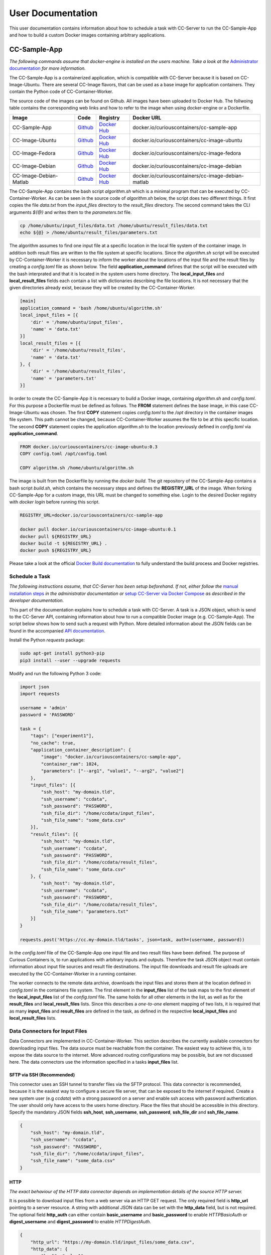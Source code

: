 User Documentation
==================

This user documentation contains information about how to schedule a task with CC-Server to run the CC-Sample-App and
how to build a custom Docker images containing arbitrary applications.

CC-Sample-App
-------------

*The following commands assume that docker-engine is installed on the users machine. Take a look at the*
`Administrator documentation <admin.html#docker-installation>`__ *for more information.*

The CC-Sample-App is a containerized application, which is compatible with CC-Server because it is based on
CC-Image-Ubuntu. There are several CC-Image flavors, that can be used as a base image for application containers.
They contain the Python code of CC-Container-Worker.

The source code of the images can be found on Github. All images have been uploaded to Docker Hub. The follwoing table
contains the corresponding web links and how to refer to the image when using docker-engine or a Dockerfile.

======================  =========================================================================  ===================================================================================  ==================================================
Image                   Code                                                                       Registry                                                                             Docker URL
======================  =========================================================================  ===================================================================================  ==================================================
CC-Sample-App           `Github <https://github.com/curious-containers/cc-sample-app>`__           `Docker Hub <https://hub.docker.com/r/curiouscontainers/cc-sample-app/>`__           docker.io/curiouscontainers/cc-sample-app
CC-Image-Ubuntu         `Github <https://github.com/curious-containers/cc-image-ubuntu>`__         `Docker Hub <https://hub.docker.com/r/curiouscontainers/cc-image-ubuntu/>`__         docker.io/curiouscontainers/cc-image-ubuntu
CC-Image-Fedora         `Github <https://github.com/curious-containers/cc-image-fedora>`__         `Docker Hub <https://hub.docker.com/r/curiouscontainers/cc-image-fedora/>`__         docker.io/curiouscontainers/cc-image-fedora
CC-Image-Debian         `Github <https://github.com/curious-containers/cc-image-debian>`__         `Docker Hub <https://hub.docker.com/r/curiouscontainers/cc-image-debian/>`__         docker.io/curiouscontainers/cc-image-debian
CC-Image-Debian-Matlab  `Github <https://github.com/curious-containers/cc-image-debian-matlab>`__  `Docker Hub <https://hub.docker.com/r/curiouscontainers/cc-image-debian-matlab/>`__  docker.io/curiouscontainers/cc-image-debian-matlab
======================  =========================================================================  ===================================================================================  ==================================================

The CC-Sample-App contains the bash script *algorithm.sh* which is a minimal program that can be executed by
CC-Container-Worker. As can be seen in the source code of *algorithm.sh* below, the script does two different things.
It first copies the file *data.txt* from the *input_files* directory to the *result_files* directory.
The second command takes the CLI arguments *${@}* and writes them to the *parameters.txt* file.

.. code-block:: bash

   cp /home/ubuntu/input_files/data.txt /home/ubuntu/result_files/data.txt
   echo ${@} > /home/ubuntu/result_files/parameters.txt


The algorithm assumes to find one input file at a specific location in the local file system of the container image.
In addition both result files are written to the file system at specific locations. Since the *algorithm.sh* script will
be executed by CC-Container-Worker it is necessary to inform the worker about the locations of the
input file and the result files by creating a *config.toml* file as shown below. The field **application_command** defines
that the script will be executed with the bash interprated and that it is located in the system users home directory.
The **local_input_files** and **local_result_files** fields each contain a list with dictionaries describing the file
locations. It is not necessary that the given directories already exist, because they will be created by the
CC-Container-Worker.

.. code-block:: toml

   [main]
   application_command = 'bash /home/ubuntu/algorithm.sh'
   local_input_files = [{
       'dir' = '/home/ubuntu/input_files',
       'name' = 'data.txt'
   }]
   local_result_files = [{
       'dir' = '/home/ubuntu/result_files',
       'name' = 'data.txt'
   }, {
       'dir' = '/home/ubuntu/result_files',
       'name' = 'parameters.txt'
   }]


In order to create the CC-Sample-App it is necessary to build a Docker image, containing *algorithm.sh* and *config.toml*.
For this purpose a Dockerfile must be defined as follows. The **FROM** statement defines the base image, in this case
CC-Image-Ubuntu was chosen. The first **COPY** statement copies *config.toml* to the */opt* directory in the container images
file system. This path cannot be changed, because CC-Container-Worker assumes the file to be at this specific location.
The second **COPY** statement copies the application *algorithm.sh* to the location previously defined in *config.toml*
via **application_command**.

.. code-block:: docker

   FROM docker.io/curiouscontainers/cc-image-ubuntu:0.3
   COPY config.toml /opt/config.toml

   COPY algorithm.sh /home/ubuntu/algorithm.sh


The image is built from the Dockerfile by running the *docker build*. The git repository of the CC-Sample-App contains a bash
script *build.sh*, which contains the necessary steps and defines the **REGISTRY_URL** of the image. When forking
CC-Sample-App for a custom image, this URL must be changed to something else. Login to the desired Docker registry with
*docker login* before running this script.

.. code-block:: bash

   REGISTRY_URL=docker.io/curiouscontainers/cc-sample-app

   docker pull docker.io/curiouscontainers/cc-image-ubuntu:0.1
   docker pull ${REGISTRY_URL}
   docker build -t ${REGISTRY_URL} .
   docker push ${REGISTRY_URL}


Please take a look at the official `Docker Build documentation <https://docs.docker.com/engine/reference/builder/>`__
to fully understand the build process and Docker registries.


Schedule a Task
^^^^^^^^^^^^^^^

*The following instructions assume, that CC-Server has been setup beforehand. If not, either follow the*
`manual installation steps <admin.html>`__ *in the administrator documentation or*
`setup CC-Server via Docker Compose <developer.html#docker-compose>`__ *as described in the developer documentation.*

This part of the documentation explains how to schedule a task with CC-Server. A task is a JSON object, which is send
to the CC-Server API, containing information about how to run a compatible Docker image (e.g. CC-Sample-App). The script
below shows how to send such a request with Python. More detailed information about the JSON fields can be found in the
accompanied `API documentation <api.html#post--tasks>`__.

Install the Python *requests* package:

.. code-block:: bash

   sudo apt-get install python3-pip
   pip3 install --user --upgrade requests


Modify and run the following Python 3 code:

.. code-block:: python

   import json
   import requests

   username = 'admin'
   password = 'PASSWORD'

   task = {
       "tags": ["experiment1"],
       "no_cache": true,
       "application_container_description": {
           "image": "docker.io/curiouscontainers/cc-sample-app",
           "container_ram": 1024,
           "parameters": ["--arg1", "value1", "--arg2", "value2"]
       },
       "input_files": [{
           "ssh_host": "my-domain.tld",
           "ssh_username": "ccdata",
           "ssh_password": "PASSWORD",
           "ssh_file_dir": "/home/ccdata/input_files",
           "ssh_file_name": "some_data.csv"
       }],
       "result_files": [{
           "ssh_host": "my-domain.tld",
           "ssh_username": "ccdata",
           "ssh_password": "PASSWORD",
           "ssh_file_dir": "/home/ccdata/result_files",
           "ssh_file_name": "some_data.csv"
       }, {
           "ssh_host": "my-domain.tld",
           "ssh_username": "ccdata",
           "ssh_password": "PASSWORD",
           "ssh_file_dir": "/home/ccdata/result_files",
           "ssh_file_name": "parameters.txt"
       }]
   }

   requests.post('https://cc.my-domain.tld/tasks', json=task, auth=(username, password))


In the *config.toml* file of the CC-Sample-App one input file and two result files have been defined. The purpose of Curious
Containers is, to run applications with arbitrary inputs and outputs. Therefore the task JSON object must contain
information about input file sources and result file destinations. The input file downloads and result file uploads are
executed by the CC-Container-Worker in a running container.

The worker connects to the remote data archive, downloads the input files and stores them at the location defined in
*config.toml* in the containers file system. The first element in the **input_files** list of the task maps to the first
element of the **local_input_files** list of the *config.toml* file. The same holds for all other elements in
the list, as well as for the **result_files** and **local_result_files** lists. Since this describes a *one-to-one*
element mapping of two lists, it is required that as many **input_files** and **result_files** are defined in the task,
as defined in the respective **local_input_files** and **local_result_files** lists.

Data Connectors for Input Files
^^^^^^^^^^^^^^^^^^^^^^^^^^^^^^^

Data Connectors are implemented in CC-Container-Worker. This section describes the currently available connectors for
downloading input files. The data source must be reachable from the container. The easiest way to achieve this, is to
expose the data source to the internet. More advanced routing configurations may be possible, but are not discussed here.
The data connectors use the information specified in a tasks **input_files** list.

SFTP via SSH (Recommended)
""""""""""""""""""""""""""

This connector uses an SSH tunnel to transfer files via the SFTP protocol. This data connector is recommended, because
it is the easiest way to configure a secure file server, that can be exposed to the internet if required. Create a new
system user (e.g *ccdata*) with a strong password on a server and enable ssh access with password authentication.
The user should only have access to the users home directory. Place the files that should be accessible in this directory.
Specify the mandatory JSON fields **ssh_host**, **ssh_username**, **ssh_password**, **ssh_file_dir** and **ssh_file_name**.

.. code-block:: json

   {
       "ssh_host": "my-domain.tld",
       "ssh_username": "ccdata",
       "ssh_password": "PASSWORD",
       "ssh_file_dir": "/home/ccdata/input_files",
       "ssh_file_name": "some_data.csv"
   }


HTTP
""""

*The exact behaviour of the HTTP data connector depends on implementation details of the source HTTP server.*

It is possible to download input files from a web server via an HTTP GET request. The only required field is
**http_url** pointing to a server resource. A string with additional JSON data can be set with the **http_data** field,
but is not required. The optional field **http_auth** can either contain **basic_username** and **basic_password** to
enable *HTTPBasicAuth* or **digest_username** and **digest_password** to enable *HTTPDigestAuth*.

.. code-block:: json

   {
       "http_url": "https://my-domain.tld/input_files/some_data.csv",
       "http_data": {
           "key1": "value1",
           "key2": "value2"
       },
       "http_auth": {
           "basic_username": "ccdata",
           "basic_password": "PASSWORD"
       }
   }

Data Connectors for Result Files
^^^^^^^^^^^^^^^^^^^^^^^^^^^^^^^^

Data Connectors are implemented in CC-Container-Worker. This section describes the currently available connectors for
uploading result files. The destination server must be reachable from the container. The easiest way to achieve this, is to
expose the server to the internet. More advanced routing configurations may be possible, but are not discussed here.
The data connectors use the information specified in a tasks **result_files** list.

SFTP via SSH (Recommended)
""""""""""""""""""""""""""

This data connector for uploading result files works exactly like the
`equivalent data connector for input files <#sftp-via-ssh-recommended>`__. The destination **ssh_file_dir** will be
created by the data connector if it is not yet existent. Already existing files will be overwritten.

.. code-block:: json

   {
       "ssh_host": "my-domain.tld",
       "ssh_username": "ccdata",
       "ssh_password": "PASSWORD",
       "ssh_file_dir": "/home/ccdata/result_files",
       "ssh_file_name": "some_data.csv"
   }


HTTP
""""

*The exact behaviour of the HTTP data connector depends on implementation details of the destination HTTP server.*

This data connector can be used to upload result files to a web server via an HTTP POST request. The only required field
is **http_url** pointing to a server resource. The optional field **http_auth** can either contain **basic_username**
and **basic_password** to enable *HTTPBasicAuth* or **digest_username** and **digest_password** to enable
*HTTPDigestAuth*. The file will be uploaded with the *application/octet-stream* content type. A file name that is sent
to the destination server alongside the actual file must be specified in the **http_file_name** field.

.. code-block:: json

   {
       "http_url": "https://my-domain.tld/result_files/some_data.csv",
       "http_file_name": "some_data.csv",
       "http_auth": {
           "basic_username": "ccdata",
           "basic_password": "PASSWORD"
       }
   }


JSON via HTTP
"""""""""""""

Instead of uploading a file, it is possible to upload result values in a JSON object via an HTTP POST request. In order
to use this feature, the application running in the container must write a JSON encoded string to a file. The JSON data
connector will read the contents from the file and decode the JSON data. If some additional data is specified in the
**json_data** field, the respective key-value pairs will be added to the JSON data produced by the application. The
resulting JSON data will be send to an HTTP server specified in the mandatory **json_url** field. The optional field
**json_auth** can either contain **basic_username** and **basic_password** to enable *HTTPBasicAuth* or
**digest_username** and **digest_password** to enable *HTTPDigestAuth*.

.. code-block:: json

   {
       "json_url": "https://my-domain.tld/result_json/",
       "json_data": {
           "key1": "value1",
           "key2": "value2"
       },
       "json_auth": {
           "basic_username": "ccdata",
           "basic_password": "PASSWORD"
       }
   }


CLI Parameters
^^^^^^^^^^^^^^

Running an application in a container with certain parameters can be achieved by setting a JSON object with key-value
pairs or a JSON array in the **parameters** field of **application_container_description** in a task.

The following example shows a JSON object, which contains strings, numbers, objects and arrays.

.. code-block:: json

   {
       "parameters": {
           "--arg1": "value1",
           "arg2": 3.14,
           "--arg3": {
               "number": 42,
               "bool": false
           },
           "arg4": [
               2.71,
               "e"
           ]
       }
   }


Since the parameters have been defined as a JSON object, the CC-Container-Worker will convert it to a JSON encoded string.
This string is then appended to the **application_command** as the first CLI argument and results in the following call
of a *algorithm.py* script.

.. code-block:: bash

   python3 algorithm.py '{"arg4": [2.71, "e"], "arg2": 3.14, "--arg3": {"number": 42, "bool": false}, "--arg1": "value1"}'


This is useful for programs written in a language that provides a JSON parser (e.g. Python). In the *algorithm.py*
script this could be parsed as shown in the following Python code.

.. code-block:: python

   import sys
   import json

   parameters = json.loads(sys.argv[1])


If parsing a JSON encoded string is not a viable option, a JSON array can be passed to the parameters field instead.

.. code-block:: json

   {
       "parameters": ["--arg1", "value1", "--arg2", 3.14]
   }

As a result, the program call contains distinct CLI arguments.

.. code-block:: bash

  bash algorithm.sh --arg1 value1 --arg2 3.14


This is useful for shell scripts like *algorithm.sh*, which do not provide a JSON parser.


Building an App Container
-------------------------

When building a compatible app container, it is advised to start with the
`CC-Sample-App code <https://github.com/curious-containers/cc-sample-app>`__ and modify it.

The following steps guide you through the customizing process:

1. Change the **REGISTRY_URL** in the *build.sh* file. The URL should point to a registry and group you have access to.
2. If the application should be based on a CC-Image other than CC-Image-Ubuntu, the appropriate URL must be given in *build.sh* and in the *Dockerfile*.
3. Instead of copying *algorithm.sh* to the container, modify the Dockerfile to include all necessary scripts, binaries and dependencies of your own application.
4. Modify the *config.toml* file to include only input files required by the application and only result files that will be uploaded to a remote data archive as soon as the application terminates. Temporary or intermediate result files must not be included in this list.
5. Modify the **application_command** in *config.toml* to point at the application that will be invoked by CC-Container-Worker.
6. Make sure that the *config.toml* will be copied to the */opt* directory in the *Dockerfile*.

The **application_command** syntax might not be sufficient for all use cases. For example the application might
handle CLI arguments in a certain way not provided by the CC-Container-Worker, the application might use pipes for the
data intput/output or the application consists of multiple binaries that should be invoked. In these cases it is
advised to write a wrapper shell script to handle the custom behaviour.


Deployment
^^^^^^^^^^

In order to deploy the application and make it available to the Curious Containers software it is necessary to build
a Docker image from the previously specified Dockerfile and to push the image to a Docker registry. Run the *build.sh*
file for this purpose. Usually the *docker pull* and/or *push* commands in *build.sh* can only access the desired
registry if the user is logged in. Run *docker login registry.my-domain.tld* (for a private registry) or *docker login*
(for Docker Hub) before executing *build.sh*.

Input File Cache
----------------

If several tasks are started in parallel and these tasks require the same input files from a remote data archive, it is
advised to set the **no_cache** option for all tasks to *false* (which is the default behaviour). In this case before the
application containers are executed, a data container will be started as an input file cache. This data container will
download the input files from the remote data archive once. As soon as the files are downloaded, the application containers
will be started and retrieve their input files from this data container. This should speed up the file downloads, because
all data transfer is handled in the container network and not via the internet. The CC-Server will assure, that application
containers can only gain access to the files specified in their task description, by providing secret keys for each input
file to the application container. The data container will verify these keys before serving the files. A data container
will be deleted as soon as all depending application containers have terminated.

The sequence diagram below shows the caching behaviour controlled by the CC-Server.

|

.. image:: _static/images/sequence.*

